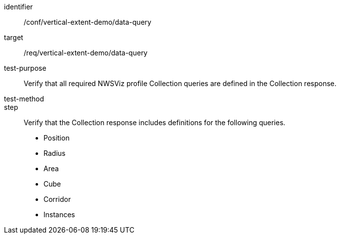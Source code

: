 [[ats_data-query]]
[abstract_test]
====
[%metadata]
identifier:: /conf/vertical-extent-demo/data-query
target:: /req/vertical-extent-demo/data-query
test-purpose:: Verify that all required NWSViz profile Collection queries are defined in the Collection response.
test-method:: 
step:: Verify that the Collection response includes definitions for the following queries.

    * Position
    * Radius
    * Area
    * Cube
    * Corridor
    * Instances

====